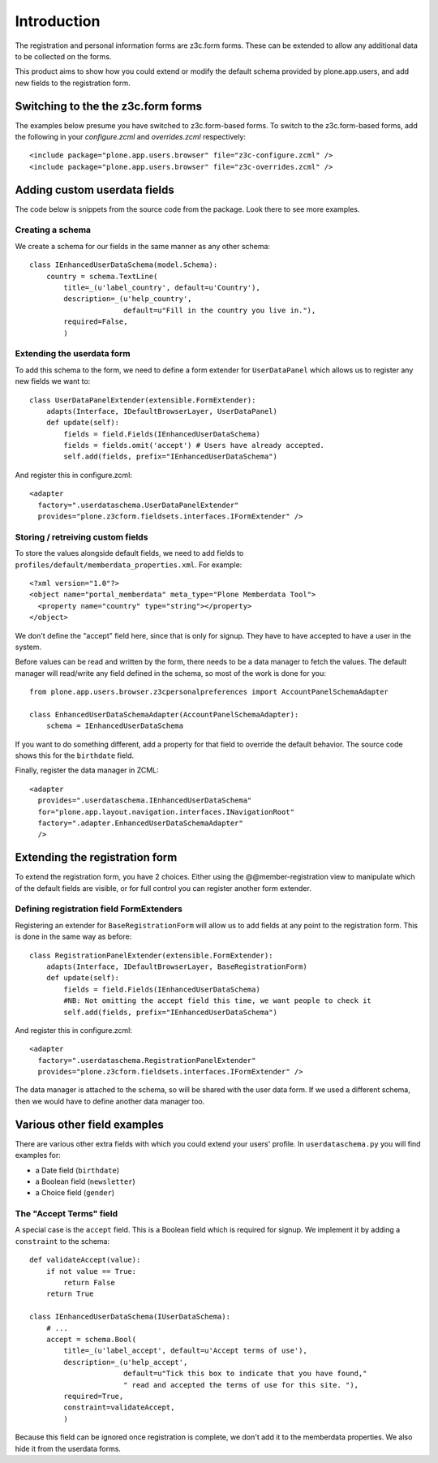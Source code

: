 Introduction
============

The registration and personal information forms are z3c.form forms. These
can be extended to allow any additional data to be collected on the forms.

This product aims to show how you could extend or modify the default schema
provided by plone.app.users, and add new fields to the registration form.

Switching to the the z3c.form forms
-----------------------------------

The examples below presume you have switched to z3c.form-based forms. To
switch to the z3c.form-based forms, add the following in your `configure.zcml`
and `overrides.zcml` respectively::

    <include package="plone.app.users.browser" file="z3c-configure.zcml" />
    <include package="plone.app.users.browser" file="z3c-overrides.zcml" />

Adding custom userdata fields
-----------------------------

The code below is snippets from the source code from the package. Look there to
see more examples.

Creating a schema
~~~~~~~~~~~~~~~~~

We create a schema for our fields in the same manner as any other schema::

    class IEnhancedUserDataSchema(model.Schema):
        country = schema.TextLine(
            title=_(u'label_country', default=u'Country'),
            description=_(u'help_country',
                          default=u"Fill in the country you live in."),
            required=False,
            )

Extending the userdata form
~~~~~~~~~~~~~~~~~~~~~~~~~~~

To add this schema to the form, we need to define a form extender for
``UserDataPanel`` which allows us to register any new fields we want to::

    class UserDataPanelExtender(extensible.FormExtender):
        adapts(Interface, IDefaultBrowserLayer, UserDataPanel)
        def update(self):
            fields = field.Fields(IEnhancedUserDataSchema)
            fields = fields.omit('accept') # Users have already accepted.
            self.add(fields, prefix="IEnhancedUserDataSchema")

And register this in configure.zcml::

    <adapter
      factory=".userdataschema.UserDataPanelExtender"
      provides="plone.z3cform.fieldsets.interfaces.IFormExtender" />

Storing / retreiving custom fields
~~~~~~~~~~~~~~~~~~~~~~~~~~~~~~~~~~

To store the values alongside default fields, we need to add fields to
``profiles/default/memberdata_properties.xml``. For example::

    <?xml version="1.0"?>
    <object name="portal_memberdata" meta_type="Plone Memberdata Tool">
      <property name="country" type="string"></property>
    </object>

We don't define the "accept" field here, since that is only for signup.
They have to have accepted to have a user in the system.

Before values can be read and written by the form, there needs to be a data
manager to fetch the values. The default manager will read/write any field
defined in the schema, so most of the work is done for you::

    from plone.app.users.browser.z3cpersonalpreferences import AccountPanelSchemaAdapter

    class EnhancedUserDataSchemaAdapter(AccountPanelSchemaAdapter):
        schema = IEnhancedUserDataSchema

If you want to do something different, add a property for that field to
override the default behavior. The source code shows this for the ``birthdate``
field.

Finally, register the data manager in ZCML::

    <adapter
      provides=".userdataschema.IEnhancedUserDataSchema"
      for="plone.app.layout.navigation.interfaces.INavigationRoot"
      factory=".adapter.EnhancedUserDataSchemaAdapter"
      />

Extending the registration form
-------------------------------

To extend the registration form, you have 2 choices. Either using the
@@member-registration view to manipulate which of the default fields are
visible, or for full control you can register another form extender.

Defining registration field FormExtenders
~~~~~~~~~~~~~~~~~~~~~~~~~~~~~~~~~~~~~~~~~

Registering an extender for ``BaseRegistrationForm`` will allow us to add
fields at any point to the registration form. This is done in the same way
as before::

    class RegistrationPanelExtender(extensible.FormExtender):
        adapts(Interface, IDefaultBrowserLayer, BaseRegistrationForm)
        def update(self):
            fields = field.Fields(IEnhancedUserDataSchema)
            #NB: Not omitting the accept field this time, we want people to check it
            self.add(fields, prefix="IEnhancedUserDataSchema")

And register this in configure.zcml::

    <adapter
      factory=".userdataschema.RegistrationPanelExtender"
      provides="plone.z3cform.fieldsets.interfaces.IFormExtender" />

The data manager is attached to the schema, so will be shared with the user
data form. If we used a different schema, then we would have to define another
data manager too.

Various other field examples
----------------------------

There are various other extra fields with which you could extend your users'
profile. In ``userdataschema.py`` you will find examples for:

- a Date field (``birthdate``)
- a Boolean field (``newsletter``)
- a Choice field (``gender``)

The "Accept Terms" field
~~~~~~~~~~~~~~~~~~~~~~~~

A special case is the ``accept`` field. This is a Boolean field which is
required for signup. We implement it by adding a ``constraint`` to the schema::

    def validateAccept(value):
        if not value == True:
            return False
        return True

    class IEnhancedUserDataSchema(IUserDataSchema):
        # ...
        accept = schema.Bool(
            title=_(u'label_accept', default=u'Accept terms of use'),
            description=_(u'help_accept',
                          default=u"Tick this box to indicate that you have found,"
                          " read and accepted the terms of use for this site. "),
            required=True,
            constraint=validateAccept,
            )

Because this field can be ignored once registration is complete, we don't add
it to the memberdata properties. We also hide it from the userdata forms.

.. _plone.app.users: http://pypi.python.org/pypi/plone.app.users
.. _formlib: http://pypi.python.org/pypi/zope.formlib
.. _plone.app.controlpanel: http://pypi.python.org/pypi/plone.app.controlpanel
 